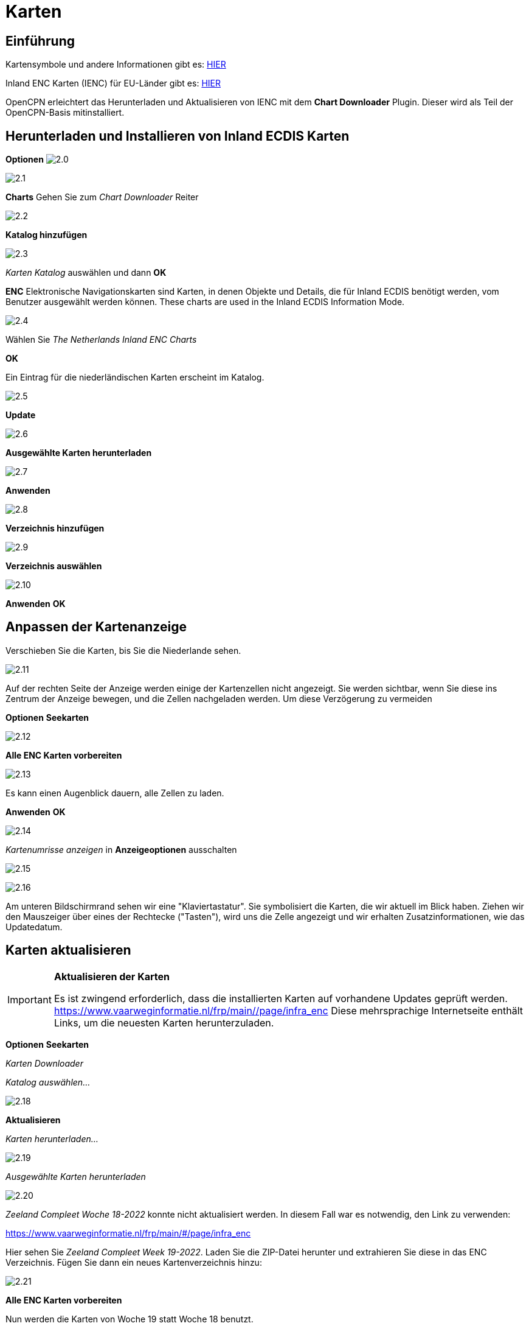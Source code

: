 :icons: font
:experimental:
:imagesdir: ../images

= Karten

== Einführung

Kartensymbole und andere Informationen gibt es: https://raw.githubusercontent.com/cesniti/iehg_gitbook/edition-2.4/.gitbook/assets/ienc_eg_2_4_1_adopted_20180320.pdf[HIER]

Inland ENC Karten (IENC) für EU-Länder gibt es: https://www.vaarweginformatie.nl/frp/main/#/page/infra_dec[HIER]

OpenCPN erleichtert das Herunterladen und Aktualisieren von IENC mit dem *Chart Downloader* Plugin.  Dieser wird als Teil der OpenCPN-Basis mitinstalliert.

== Herunterladen und Installieren von Inland ECDIS Karten

btn:[Optionen] image:2.0.jpg[]

image:2.1.jpg[]

btn:[Charts] Gehen Sie zum __Chart Downloader__ Reiter

image:2.2.jpg[]

btn:[Katalog hinzufügen]

image:2.3.jpg[]

_Karten Katalog_ auswählen und dann btn:[OK]

*ENC* Elektronische Navigationskarten sind Karten, in denen Objekte und Details, die für Inland ECDIS benötigt werden, vom Benutzer ausgewählt werden können. These charts are used in the Inland ECDIS Information Mode.

image:2.4.jpg[]

Wählen Sie _The Netherlands Inland ENC Charts_

btn:[OK]

Ein Eintrag für die niederländischen Karten erscheint im Katalog.

image:2.5.jpg[]

btn:[Update]

image:2.6.jpg[]

btn:[Ausgewählte Karten herunterladen]

image:2.7.jpg[]

btn:[Anwenden]

image:2.8.jpg[]

btn:[Verzeichnis hinzufügen]

image:2.9.jpg[]

btn:[Verzeichnis auswählen]

image:2.10.jpg[]

btn:[Anwenden] btn:[OK]

== Anpassen der Kartenanzeige

Verschieben Sie die Karten, bis Sie die Niederlande sehen.

image:2.11.jpg[]

Auf der rechten Seite der Anzeige werden einige der Kartenzellen nicht angezeigt.  Sie werden sichtbar, wenn Sie diese ins Zentrum der Anzeige bewegen, und die Zellen nachgeladen werden.  Um diese Verzögerung zu vermeiden 

btn:[Optionen] btn:[Seekarten]

image:2.12.jpg[]

btn:[Alle ENC Karten vorbereiten]

image:2.13.jpg[]

Es kann einen Augenblick dauern, alle Zellen zu laden.

btn:[Anwenden] btn:[OK]

image:2.14.jpg[]

_Kartenumrisse anzeigen_ in *Anzeigeoptionen* ausschalten

image:2.15.jpg[]

image:2.16.jpg[]

Am unteren Bildschirmrand sehen wir eine "Klaviertastatur".  Sie symbolisiert die Karten, die wir aktuell im Blick haben.  Ziehen wir den Mauszeiger über eines der Rechtecke ("Tasten"), wird uns die Zelle angezeigt und wir erhalten Zusatzinformationen, wie das Updatedatum.

== Karten aktualisieren

[IMPORTANT]
.*Aktualisieren der Karten*
====
Es ist zwingend erforderlich, dass die installierten Karten auf vorhandene Updates geprüft werden.
link:https://www.vaarweginformatie.nl/frp/main/#/page/infra_enc[https://www.vaarweginformatie.nl/frp/main/#/page/infra_enc]
Diese mehrsprachige Internetseite enthält Links, um die neuesten Karten herunterzuladen.
====

btn:[Optionen] btn:[Seekarten]

__Karten Downloader__

__Katalog auswählen...__

image:2.18.jpg[]

btn:[Aktualisieren]

__Karten herunterladen...__

image:2.19.jpg[]

__Ausgewählte Karten herunterladen__

image:2.20.jpg[]

_Zeeland Compleet Woche 18-2022_ konnte nicht aktualisiert werden.  In diesem Fall war es notwendig, den Link zu verwenden:

link:https://www.vaarweginformatie.nl/frp/main/#/page/infra_enc[]

Hier sehen Sie _Zeeland Compleet Week 19-2022_. Laden Sie die ZIP-Datei herunter und extrahieren Sie diese in das ENC Verzeichnis.   Fügen Sie dann ein neues Kartenverzeichnis hinzu:

image:2.21.jpg[]

btn:[Alle ENC Karten vorbereiten]

Nun werden die Karten von Woche 19 statt Woche 18 benutzt.

== Weitere Karten hinzufügen

Dies ist ganz einfach für das Hinzufügen deutscher Karten.

btn:[Optionen] btn:[Seekarten]

*__Katalog auswählen...__*

image:2.22.jpg[]

*__Katalog hinzufügen__*

Suche nach _Deutschland Inland ENC Karten_

image:2.23.jpg[]

btn:[OK]

image:2.24.jpg[]

btn:[Aktualisieren]

*__Karten herunterladen...__*

image:2.25.jpg[]

btn:[Ausgewählte Karten herunterladen]

Das könnte einige Zeit dauern.

image:2.26.jpg[]

Es wurden zwei veraltete Karten gefunden.

btn:[Ausgewählte Karten herunterladen]

btn:[Optionen] btn:[Seekarten]

*__Kartendateien__*

image:2.27.jpg[]

Um später Verzögerungen beim Anzeigen zu vermeiden:

btn:[Alle ENC Karten vorbereiten]

btn:[Anwenden] btn:[OK]

Wir haben nun niederländische und deutsche iENC Karten zu OpenCPN hinzugefügt.

*__Kartenblatt Optionen__*

*__Kartenumrisse zeigen__* zeigt uns die verfügbaren ENC-Zellen.

image:2.28.jpg[]

Um uns die Details anzuschauen zoomen wir ein..

== Zusatzinformationen in den Karten

Zusätzlich zur Standardansicht stehen zusätzliche Details zur Verfügung.

Dies ist eine österreichische Karte aus der Nähe von Wien.

image:2.29.jpg[]

*__Rechtsklick__*

image:2.29.1.jpg[]

*__Objekt-Abfrage...__*

image:2.30.jpg[]

Das Attribut *PICREP* enthält den Link zu einer Bilddatei für die Brücke.

image:2.31.jpg[]

Interessant ist, dass auf der Karte ein Abstand von 8,5m nahe der Mittellinie des Fahrwassers angezeigt wird.  Auf dem Bild sind 11,22 m im Zentrum der Brücke verfügbar.

image:2.32.jpg[]

*__Rechtsklick__*

image:2.33.jpg[]

Das Objekt ist ein __Notice mark__.

Mit dem Attribute *catnmk* , die maximal erlaubte Anzahl von nebeneinander liegenden Schiffen.

Attribut *INFORM* maximale Anzahl an Schiffen sind 3, aber keine Frachtschiffe.

https://ienc-kennisportaal.nl/wp-content/uploads/2016/09/O.3.1-Notice-Marks.pdf

Detailinformation zu den Informationen in IENC:

https://ienc-kennisportaal.nl/wp-content/uploads/2021/10/2019_12_24_RIS_Index_Encoding_Guide_v3p0-rev.2.pdf